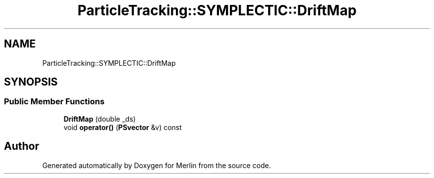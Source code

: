 .TH "ParticleTracking::SYMPLECTIC::DriftMap" 3 "Fri Aug 4 2017" "Version 5.02" "Merlin" \" -*- nroff -*-
.ad l
.nh
.SH NAME
ParticleTracking::SYMPLECTIC::DriftMap
.SH SYNOPSIS
.br
.PP
.SS "Public Member Functions"

.in +1c
.ti -1c
.RI "\fBDriftMap\fP (double _ds)"
.br
.ti -1c
.RI "void \fBoperator()\fP (\fBPSvector\fP &v) const"
.br
.in -1c

.SH "Author"
.PP 
Generated automatically by Doxygen for Merlin from the source code\&.
